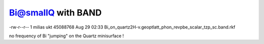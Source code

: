 Bi@smallQ with BAND
===================


-rw-r--r-- 1 milias ukt 45088768 Aug 29 02:33 Bi_on_quartz2H-v.geoptlatt_phon_revpbe_scalar_tzp_sc.band.rkf

no frequency of Bi "jumping" on the Quartz minisurface !
